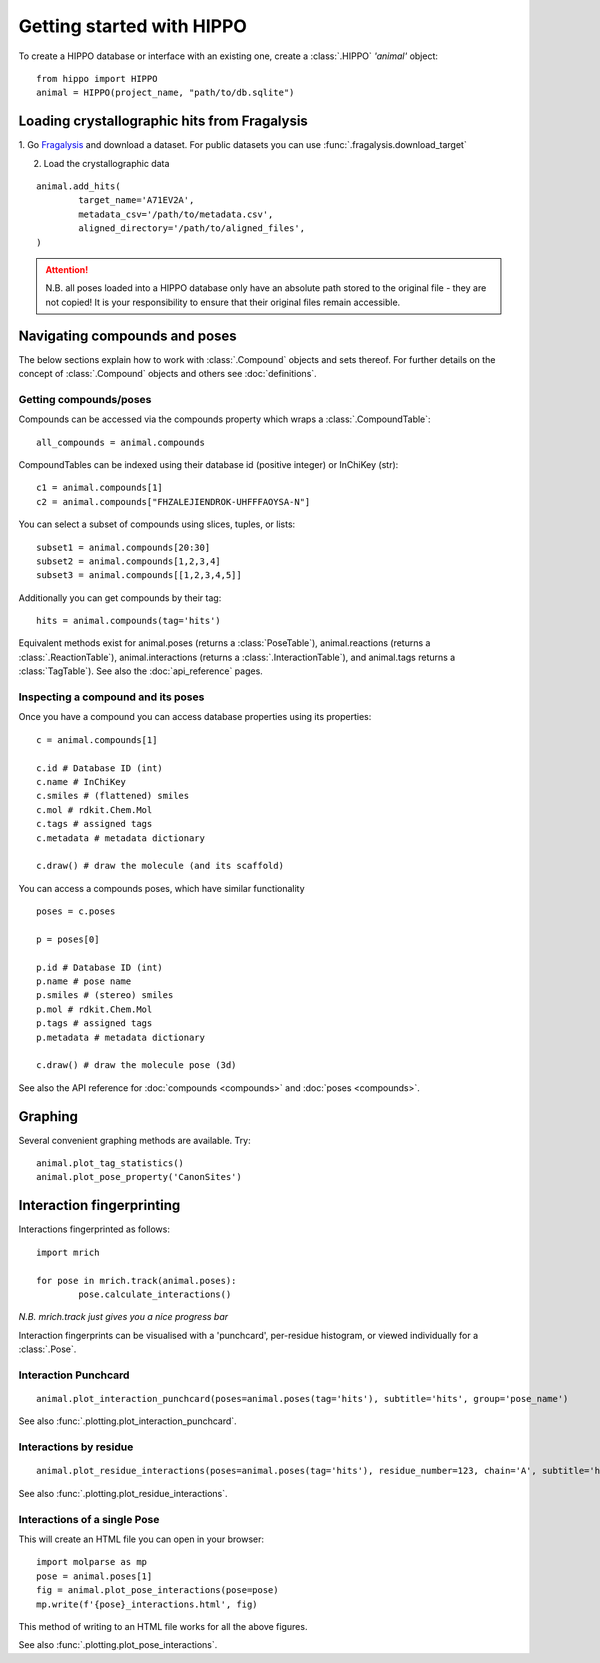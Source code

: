 
==========================
Getting started with HIPPO
==========================

To create a HIPPO database or interface with an existing one, create a :class:`.HIPPO` `'animal'` object:

::

	from hippo import HIPPO
	animal = HIPPO(project_name, "path/to/db.sqlite")


Loading crystallographic hits from Fragalysis
=============================================

1. Go `Fragalysis
<https://fragalysis.diamond.ac.uk>`_ and download a dataset. For public datasets you can use :func:`.fragalysis.download_target`

2. Load the crystallographic data

::

	animal.add_hits(
		target_name='A71EV2A',
		metadata_csv='/path/to/metadata.csv',
		aligned_directory='/path/to/aligned_files',
	)

.. attention::

	N.B. all poses loaded into a HIPPO database only have an absolute path stored to the original file - they are not copied! It is your responsibility to ensure that their original files remain accessible.


Navigating compounds and poses
==============================

The below sections explain how to work with :class:`.Compound` objects and sets thereof. For further details on the concept of :class:`.Compound` objects and others see :doc:`definitions`.

Getting compounds/poses
-----------------------

Compounds can be accessed via the compounds property which wraps a :class:`.CompoundTable`:

::

	all_compounds = animal.compounds

CompoundTables can be indexed using their database id (positive integer) or InChiKey (str):

::

	c1 = animal.compounds[1]
	c2 = animal.compounds["FHZALEJIENDROK-UHFFFAOYSA-N"]

You can select a subset of compounds using slices, tuples, or lists:

::

	subset1 = animal.compounds[20:30]
	subset2 = animal.compounds[1,2,3,4]
	subset3 = animal.compounds[[1,2,3,4,5]]

Additionally you can get compounds by their tag:

::
	
	hits = animal.compounds(tag='hits')

.. See also the :doc:`tools for structure-based searching<queries>`

Equivalent methods exist for animal.poses (returns a :class:`PoseTable`), animal.reactions (returns a :class:`.ReactionTable`), animal.interactions (returns a :class:`.InteractionTable`), and animal.tags returns a :class:`TagTable`). See also the :doc:`api_reference` pages. 

Inspecting a compound and its poses
-----------------------------------

Once you have a compound you can access database properties using its properties:

::

	c = animal.compounds[1]

	c.id # Database ID (int)
	c.name # InChiKey
	c.smiles # (flattened) smiles
	c.mol # rdkit.Chem.Mol
	c.tags # assigned tags
	c.metadata # metadata dictionary
	
	c.draw() # draw the molecule (and its scaffold)

You can access a compounds poses, which have similar functionality

::

	poses = c.poses

	p = poses[0]

	p.id # Database ID (int)
	p.name # pose name
	p.smiles # (stereo) smiles
	p.mol # rdkit.Chem.Mol
	p.tags # assigned tags
	p.metadata # metadata dictionary
	
	c.draw() # draw the molecule pose (3d)

See also the API reference for :doc:`compounds <compounds>` and :doc:`poses <compounds>`.

Graphing
========

Several convenient graphing methods are available. Try:

::

	animal.plot_tag_statistics()
	animal.plot_pose_property('CanonSites')


Interaction fingerprinting
==========================

Interactions fingerprinted as follows:

::

	import mrich

	for pose in mrich.track(animal.poses):
		pose.calculate_interactions()

*N.B. mrich.track just gives you a nice progress bar*

Interaction fingerprints can be visualised with a 'punchcard', per-residue histogram, or viewed individually for a :class:`.Pose`.

Interaction Punchcard
---------------------

::

	animal.plot_interaction_punchcard(poses=animal.poses(tag='hits'), subtitle='hits', group='pose_name')

See also :func:`.plotting.plot_interaction_punchcard`.

Interactions by residue
-----------------------

::

	animal.plot_residue_interactions(poses=animal.poses(tag='hits'), residue_number=123, chain='A', subtitle='hits')

See also :func:`.plotting.plot_residue_interactions`.

Interactions of a single Pose
-----------------------------

This will create an HTML file you can open in your browser:

.. image:: ../images/plot_pose_interactions.png
  :width: 900
  :alt: plot_pose_interactions

::

	import molparse as mp
	pose = animal.poses[1]
	fig = animal.plot_pose_interactions(pose=pose)
	mp.write(f'{pose}_interactions.html', fig)

This method of writing to an HTML file works for all the above figures.

See also :func:`.plotting.plot_pose_interactions`.

